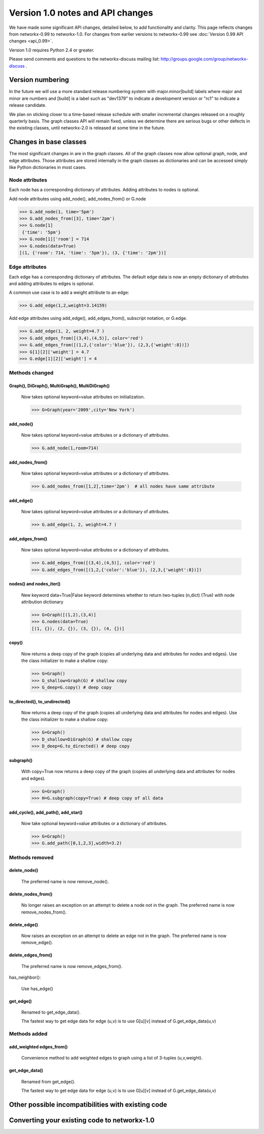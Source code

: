*********************************
Version 1.0 notes and API changes
*********************************

We have made some significant API changes, detailed below, to add
functionality and clarity.  This page reflects changes from
networkx-0.99 to networkx-1.0.  For changes from earlier versions to
networkx-0.99 see :doc:`Version 0.99 API changes <api_0.99>`.

Version 1.0 requires Python 2.4 or greater.

Please send comments and questions to the networkx-discuss mailing list:
http://groups.google.com/group/networkx-discuss .


Version numbering
=================

In the future we will use a more standard release numbering system
with major.minor[build] labels where major and minor are numbers and
[build] is a label such as "dev1379" to indicate a development version
or "rc1" to indicate a release candidate.

We plan on sticking closer to a time-based release schedule with smaller
incremental changes released on a roughly quarterly basis.  The graph
classes API will remain fixed, unless we determine there are serious
bugs or other defects in the existing classes, until networkx-2.0 is
released at some time in the future.

Changes in base classes
=======================

The most significant changes in are in the graph classes.  All of the
graph classes now allow optional graph, node, and edge attributes.  Those
attributes are stored internally in the graph classes as dictionaries
and can be accessed simply like Python dictionaries in most cases.

Node attributes
---------------
Each node has a corresponding dictionary of attributes.
Adding attributes to nodes is optional.

Add node attributes using add_node(), add_nodes_from() or G.node

>>> G.add_node(1, time='5pm')
>>> G.add_nodes_from([3], time='2pm')
>>> G.node[1]
 {'time': '5pm'}
>>> G.node[1]['room'] = 714
>>> G.nodes(data=True)
[(1, {'room': 714, 'time': '5pm'}), (3, {'time': '2pm'})]


Edge attributes
---------------
Each edge has a corresponding dictionary of attributes.
The default edge data is now an empty dictionary of attributes   
and adding attributes to edges is optional.

A common use case is to add a weight attribute to an edge:

>>> G.add_edge(1,2,weight=3.14159)

Add edge attributes using add_edge(), add_edges_from(), subscript
notation, or G.edge.

>>> G.add_edge(1, 2, weight=4.7 )
>>> G.add_edges_from([(3,4),(4,5)], color='red')
>>> G.add_edges_from([(1,2,{'color':'blue'}), (2,3,{'weight':8})])
>>> G[1][2]['weight'] = 4.7
>>> G.edge[1][2]['weight'] = 4



Methods changed
---------------

Graph(), DiGraph(), MultiGraph(), MultiDiGraph()
^^^^^^^^^^^^^^^^^^^^^^^^^^^^^^^^^^^^^^^^^^^^^^^^
   Now takes optional keyword=value attributes on initialization.

   >>> G=Graph(year='2009',city='New York')

add_node()
^^^^^^^^^^
   Now takes optional keyword=value attributes or a dictionary of attributes.

   >>> G.add_node(1,room=714)


add_nodes_from()
^^^^^^^^^^^^^^^^	
   Now takes optional keyword=value attributes or a dictionary of attributes.

   >>> G.add_nodes_from([1,2],time='2pm')  # all nodes have same attribute 

add_edge()
^^^^^^^^^^
   Now takes optional keyword=value attributes or a dictionary of attributes.

   >>> G.add_edge(1, 2, weight=4.7 )

add_edges_from()
^^^^^^^^^^^^^^^^	
   Now takes optional keyword=value attributes or a dictionary of attributes.

   >>> G.add_edges_from([(3,4),(4,5)], color='red')
   >>> G.add_edges_from([(1,2,{'color':'blue'}), (2,3,{'weight':8})])


nodes() and nodes_iter()
^^^^^^^^^^^^^^^^^^^^^^^^
   New keyword data=True|False keyword determines whether to return
   two-tuples (n,dict) (True) with node attribution dictionary

   >>> G=Graph([(1,2),(3,4)]
   >>> G.nodes(data=True)
   [(1, {}), (2, {}), (3, {}), (4, {})]

copy()
^^^^^^
   Now returns a deep copy of the graph (copies all underlying
   data and attributes for nodes and edges).  Use the class
   initializer to make a shallow copy:

   >>> G=Graph()
   >>> G_shallow=Graph(G) # shallow copy
   >>> G_deep=G.copy() # deep copy

to_directed(), to_undirected()
^^^^^^^^^^^^^^^^^^^^^^^^^^^^^^
   Now returns a deep copy of the graph (copies all underlying
   data and attributes for nodes and edges).  Use the class
   initializer to make a shallow copy:

   >>> G=Graph()
   >>> D_shallow=DiGraph(G) # shallow copy
   >>> D_deep=G.to_directed() # deep copy

subgraph()
^^^^^^^^^^

   With copy=True now returns a deep copy of the graph 
   (copies all underlying data and attributes for nodes and edges).

   >>> G=Graph()
   >>> H=G.subgraph(copy=True) # deep copy of all data



add_cycle(), add_path(), add_star()
^^^^^^^^^^^^^^^^^^^^^^^^^^^^^^^^^^^
   Now take optional keyword=value attributes or a dictionary of attributes.

   >>> G=Graph()
   >>> G.add_path([0,1,2,3],width=3.2)


Methods removed
---------------

delete_node()
^^^^^^^^^^^^^
   The preferred name is now remove_node().        


delete_nodes_from()
^^^^^^^^^^^^^^^^^^^
   No longer raises an exception on an attempt to delete a node not in
   the graph.  The preferred name is now remove_nodes_from().


delete_edge()
^^^^^^^^^^^^^^
   Now raises an exception on an attempt to delete an edge not in the graph.
   The preferred name is now remove_edge().


delete_edges_from()
^^^^^^^^^^^^^^^^^^^
   The preferred name is now remove_edges_from().

has_neighbor():

   Use has_edge()  

get_edge()
^^^^^^^^^^
   Renamed to get_edge_data().	

   The fastest way to get edge data for edge (u,v) is to use G[u][v]
   instead of G.get_edge_data(u,v)


Methods added
-------------

add_weighted edges_from()
^^^^^^^^^^^^^^^^^^^^^^^^^ 
   Convenience method to add weighted edges to graph using a list of
   3-tuples (u,v,weight).


get_edge_data()
^^^^^^^^^^^^^^^
   Renamed from get_edge().	

   The fastest way to get edge data for edge (u,v) is to use G[u][v]
   instead of G.get_edge_data(u,v)



Other possible incompatibilities with existing code
===================================================


Converting your existing code to networkx-1.0
=============================================


